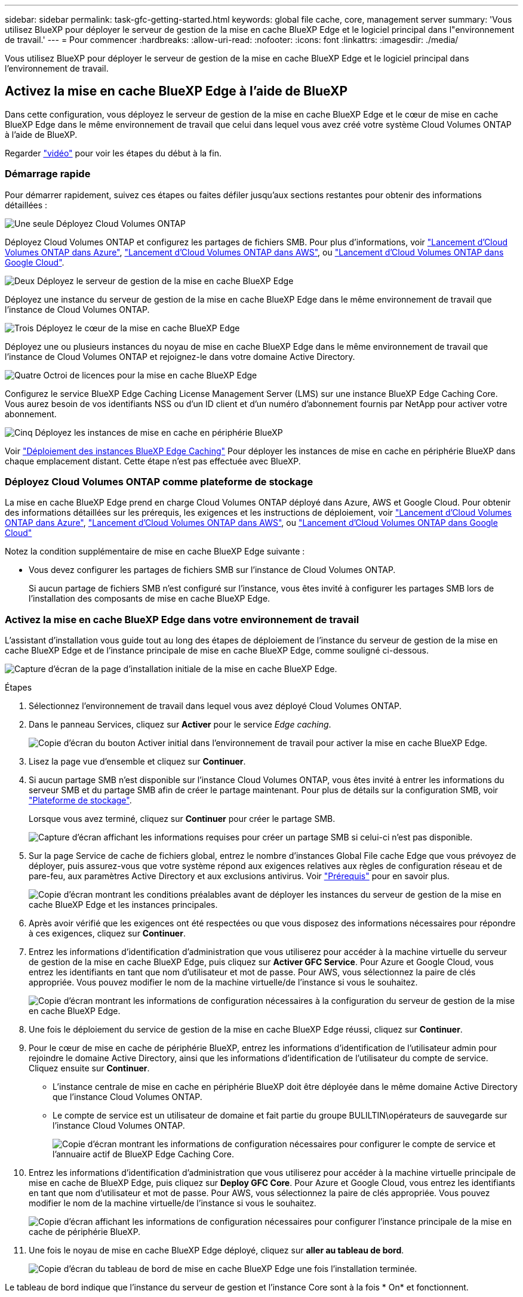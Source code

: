 ---
sidebar: sidebar 
permalink: task-gfc-getting-started.html 
keywords: global file cache, core, management server 
summary: 'Vous utilisez BlueXP pour déployer le serveur de gestion de la mise en cache BlueXP Edge et le logiciel principal dans l"environnement de travail.' 
---
= Pour commencer
:hardbreaks:
:allow-uri-read: 
:nofooter: 
:icons: font
:linkattrs: 
:imagesdir: ./media/


[role="lead"]
Vous utilisez BlueXP pour déployer le serveur de gestion de la mise en cache BlueXP Edge et le logiciel principal dans l'environnement de travail.



== Activez la mise en cache BlueXP Edge à l'aide de BlueXP

Dans cette configuration, vous déployez le serveur de gestion de la mise en cache BlueXP Edge et le cœur de mise en cache BlueXP Edge dans le même environnement de travail que celui dans lequel vous avez créé votre système Cloud Volumes ONTAP à l'aide de BlueXP.

Regarder link:https://www.youtube.com/watch?v=TGIQVssr43A["vidéo"^] pour voir les étapes du début à la fin.



=== Démarrage rapide

Pour démarrer rapidement, suivez ces étapes ou faites défiler jusqu'aux sections restantes pour obtenir des informations détaillées :

.image:https://raw.githubusercontent.com/NetAppDocs/common/main/media/number-1.png["Une seule"] Déployez Cloud Volumes ONTAP
[role="quick-margin-para"]
Déployez Cloud Volumes ONTAP et configurez les partages de fichiers SMB. Pour plus d'informations, voir https://docs.netapp.com/us-en/bluexp-cloud-volumes-ontap/task-deploying-otc-azure.html["Lancement d'Cloud Volumes ONTAP dans Azure"^], https://docs.netapp.com/us-en/bluexp-cloud-volumes-ontap/task-deploying-otc-aws.html["Lancement d'Cloud Volumes ONTAP dans AWS"^], ou https://docs.netapp.com/us-en/bluexp-cloud-volumes-ontap/task-deploying-gcp.html["Lancement d'Cloud Volumes ONTAP dans Google Cloud"^].

.image:https://raw.githubusercontent.com/NetAppDocs/common/main/media/number-2.png["Deux"] Déployez le serveur de gestion de la mise en cache BlueXP Edge
[role="quick-margin-para"]
Déployez une instance du serveur de gestion de la mise en cache BlueXP Edge dans le même environnement de travail que l'instance de Cloud Volumes ONTAP.

.image:https://raw.githubusercontent.com/NetAppDocs/common/main/media/number-3.png["Trois"] Déployez le cœur de la mise en cache BlueXP Edge
[role="quick-margin-para"]
Déployez une ou plusieurs instances du noyau de mise en cache BlueXP Edge dans le même environnement de travail que l'instance de Cloud Volumes ONTAP et rejoignez-le dans votre domaine Active Directory.

.image:https://raw.githubusercontent.com/NetAppDocs/common/main/media/number-4.png["Quatre"] Octroi de licences pour la mise en cache BlueXP Edge
[role="quick-margin-para"]
Configurez le service BlueXP Edge Caching License Management Server (LMS) sur une instance BlueXP Edge Caching Core. Vous aurez besoin de vos identifiants NSS ou d'un ID client et d'un numéro d'abonnement fournis par NetApp pour activer votre abonnement.

.image:https://raw.githubusercontent.com/NetAppDocs/common/main/media/number-5.png["Cinq"] Déployez les instances de mise en cache en périphérie BlueXP
[role="quick-margin-para"]
Voir link:task-deploy-gfc-edge-instances.html["Déploiement des instances BlueXP Edge Caching"^] Pour déployer les instances de mise en cache en périphérie BlueXP dans chaque emplacement distant. Cette étape n'est pas effectuée avec BlueXP.



=== Déployez Cloud Volumes ONTAP comme plateforme de stockage

La mise en cache BlueXP Edge prend en charge Cloud Volumes ONTAP déployé dans Azure, AWS et Google Cloud. Pour obtenir des informations détaillées sur les prérequis, les exigences et les instructions de déploiement, voir https://docs.netapp.com/us-en/bluexp-cloud-volumes-ontap/task-deploying-otc-azure.html["Lancement d'Cloud Volumes ONTAP dans Azure"^], https://docs.netapp.com/us-en/bluexp-cloud-volumes-ontap/task-deploying-otc-aws.html["Lancement d'Cloud Volumes ONTAP dans AWS"^], ou https://docs.netapp.com/us-en/bluexp-cloud-volumes-ontap/task-deploying-gcp.html["Lancement d'Cloud Volumes ONTAP dans Google Cloud"^]

Notez la condition supplémentaire de mise en cache BlueXP Edge suivante :

* Vous devez configurer les partages de fichiers SMB sur l'instance de Cloud Volumes ONTAP.
+
Si aucun partage de fichiers SMB n'est configuré sur l'instance, vous êtes invité à configurer les partages SMB lors de l'installation des composants de mise en cache BlueXP Edge.





=== Activez la mise en cache BlueXP Edge dans votre environnement de travail

L'assistant d'installation vous guide tout au long des étapes de déploiement de l'instance du serveur de gestion de la mise en cache BlueXP Edge et de l'instance principale de mise en cache BlueXP Edge, comme souligné ci-dessous.

image:screenshot_gfc_install1.png["Capture d'écran de la page d'installation initiale de la mise en cache BlueXP Edge."]

.Étapes
. Sélectionnez l'environnement de travail dans lequel vous avez déployé Cloud Volumes ONTAP.
. Dans le panneau Services, cliquez sur *Activer* pour le service _Edge caching_.
+
image:screenshot_gfc_install2.png["Copie d'écran du bouton Activer initial dans l'environnement de travail pour activer la mise en cache BlueXP Edge."]

. Lisez la page vue d'ensemble et cliquez sur *Continuer*.
. Si aucun partage SMB n'est disponible sur l'instance Cloud Volumes ONTAP, vous êtes invité à entrer les informations du serveur SMB et du partage SMB afin de créer le partage maintenant. Pour plus de détails sur la configuration SMB, voir link:concept-before-you-begin-to-deploy-gfc.html#storage-platform-volumes["Plateforme de stockage"^].
+
Lorsque vous avez terminé, cliquez sur *Continuer* pour créer le partage SMB.

+
image:screenshot_gfc_install3.png["Capture d'écran affichant les informations requises pour créer un partage SMB si celui-ci n'est pas disponible."]

. Sur la page Service de cache de fichiers global, entrez le nombre d'instances Global File cache Edge que vous prévoyez de déployer, puis assurez-vous que votre système répond aux exigences relatives aux règles de configuration réseau et de pare-feu, aux paramètres Active Directory et aux exclusions antivirus. Voir link:concept-before-you-begin-to-deploy-gfc.html#prerequisites["Prérequis"] pour en savoir plus.
+
image:screenshot_gfc_install4.png["Copie d'écran montrant les conditions préalables avant de déployer les instances du serveur de gestion de la mise en cache BlueXP Edge et les instances principales."]

. Après avoir vérifié que les exigences ont été respectées ou que vous disposez des informations nécessaires pour répondre à ces exigences, cliquez sur *Continuer*.
. Entrez les informations d'identification d'administration que vous utiliserez pour accéder à la machine virtuelle du serveur de gestion de la mise en cache BlueXP Edge, puis cliquez sur *Activer GFC Service*. Pour Azure et Google Cloud, vous entrez les identifiants en tant que nom d'utilisateur et mot de passe. Pour AWS, vous sélectionnez la paire de clés appropriée. Vous pouvez modifier le nom de la machine virtuelle/de l'instance si vous le souhaitez.
+
image:screenshot_gfc_install5.png["Copie d'écran montrant les informations de configuration nécessaires à la configuration du serveur de gestion de la mise en cache BlueXP Edge."]

. Une fois le déploiement du service de gestion de la mise en cache BlueXP Edge réussi, cliquez sur *Continuer*.
. Pour le cœur de mise en cache de périphérie BlueXP, entrez les informations d'identification de l'utilisateur admin pour rejoindre le domaine Active Directory, ainsi que les informations d'identification de l'utilisateur du compte de service. Cliquez ensuite sur *Continuer*.
+
** L'instance centrale de mise en cache en périphérie BlueXP doit être déployée dans le même domaine Active Directory que l'instance Cloud Volumes ONTAP.
** Le compte de service est un utilisateur de domaine et fait partie du groupe BULILTIN\opérateurs de sauvegarde sur l'instance Cloud Volumes ONTAP.
+
image:screenshot_gfc_install6.png["Copie d'écran montrant les informations de configuration nécessaires pour configurer le compte de service et l'annuaire actif de BlueXP Edge Caching Core."]



. Entrez les informations d'identification d'administration que vous utiliserez pour accéder à la machine virtuelle principale de mise en cache de BlueXP Edge, puis cliquez sur *Deploy GFC Core*. Pour Azure et Google Cloud, vous entrez les identifiants en tant que nom d'utilisateur et mot de passe. Pour AWS, vous sélectionnez la paire de clés appropriée. Vous pouvez modifier le nom de la machine virtuelle/de l'instance si vous le souhaitez.
+
image:screenshot_gfc_install7.png["Copie d'écran affichant les informations de configuration nécessaires pour configurer l'instance principale de la mise en cache de périphérie BlueXP."]

. Une fois le noyau de mise en cache BlueXP Edge déployé, cliquez sur *aller au tableau de bord*.
+
image:screenshot_gfc_install8.png["Copie d'écran du tableau de bord de mise en cache BlueXP Edge une fois l'installation terminée."]



Le tableau de bord indique que l'instance du serveur de gestion et l'instance Core sont à la fois * On* et fonctionnent.



=== Installez la mise en cache BlueXP Edge sous licence

Avant de pouvoir utiliser la mise en cache BlueXP Edge, vous devez configurer le service BlueXP Edge Caching License Management Server (LMS) sur une instance BlueXP Edge Caching Core. Vous aurez besoin de vos identifiants NSS ou d'un ID client et d'un numéro d'abonnement fournis par NetApp pour activer votre abonnement.

Dans cet exemple, nous allons configurer le service LMS sur une instance Core que vous venez de déployer dans le cloud public. Il s'agit d'un processus unique qui configure votre service LMS.

.Étapes
. Ouvrez la page d'enregistrement de licence Global File cache sur le noyau de mise en cache de BlueXP Edge (le cœur que vous désignez comme service LMS) à l'aide de l'URL suivante. Remplacez _<ip_address>_ par l'adresse IP du noyau de mise en cache de BlueXP Edge :https://<ip_address>/lms/api/v1/config/lmsconfig.html[]
. Cliquez sur * “Continuer sur ce site (non recommandé)”* pour continuer. Une page qui vous permet de configurer le LMS ou de vérifier les informations de licence existantes s'affiche.
+
image:screenshot_gfc_license1.png["Capture d'écran de la page d'enregistrement de licence de mise en cache BlueXP Edge."]

. Choisissez le mode d'enregistrement :
+
** Le système de gestion de l'apprentissage NetApp est utilisé pour les clients qui ont acheté des licences NetApp BlueXP Edge cache Edge auprès de NetApp ou de ses partenaires certifiés. (Préféré)
** « LMS existant » est utilisé pour les clients existants ou les clients de test qui ont reçu un identifiant client via le support NetApp. (Cette option a été obsolète.)


. Dans cet exemple, cliquez sur *NetApp LMS*, entrez votre ID client (de préférence votre adresse e-mail), puis cliquez sur *Register LMS*.
+
image:screenshot_gfc_license2.png["Capture d'écran indiquant la saisie d'un identifiant client LMS sur site dans la page d'enregistrement de licence de mise en cache BlueXP Edge."]

. Consultez pour obtenir un e-mail de confirmation de NetApp incluant le numéro d'abonnement et le numéro de série du logiciel Fibre Channel.
+
image:screenshot_gfc_license_email.png["Copie d'écran de l'e-mail NetApp contenant votre numéro d'abonnement logicielle réseau GFC."]

. Cliquez sur l'onglet *NetApp LMS Settings*.
. Sélectionnez *abonnement de licence réseau sans réseau de stockage (GGFC License Subscription*), saisissez votre numéro d'abonnement de logiciel réseau réseau de stockage (GFC) et cliquez sur *Envoyer*.
+
image:screenshot_gfc_license_subscription.png["Capture d'écran de la saisie de votre numéro d'abonnement au logiciel réseau de maintenance réseau de réseau de stockage dans la page abonnement aux licences de réseau de réseau de réseau"]

+
Un message indiquant que votre abonnement à la licence réseau sans réseau a été enregistré avec succès et activé pour l'instance LMS s'affiche. Tout achat ultérieur sera automatiquement ajouté à l'abonnement à la licence réseau.

. Vous pouvez également cliquer sur l'onglet *informations de licence* pour afficher toutes les informations de votre licence de réseau de stockage.


.Et la suite ?
Si vous avez déterminé que vous devez déployer plusieurs cœurs de mise en cache BlueXP Edge pour prendre en charge votre configuration, cliquez sur *Ajouter une instance Core* dans le tableau de bord et suivez les instructions de l'assistant de déploiement.

Une fois votre déploiement Core terminé, vous devez link:download-gfc-resources.html["Déployez les instances de mise en cache en périphérie BlueXP"^] dans chacun de vos bureaux distants.



== Déployer des instances Core supplémentaires

Si votre configuration nécessite l'installation de plusieurs cœurs de mise en cache BlueXP Edge à cause d'un grand nombre d'instances Edge, vous pouvez ajouter un autre cœur à l'environnement de travail.

Lors du déploiement d'instances Edge, vous configurez certains pour vous connecter au premier Core et d'autres au second Core. Les deux instances de base accèdent au même système de stockage back-end (votre instance Cloud Volumes ONTAP) dans l'environnement de travail.

. Dans le tableau de bord Global File cache, cliquez sur *Add Core instance*.
+
image:screenshot_gfc_add_another_core.png["Capture d'écran du tableau de bord Fibre Channel et du bouton pour ajouter une instance Core supplémentaire."]

. Entrez les informations d'identification de l'utilisateur admin pour rejoindre le domaine Active Directory et les informations d'identification de l'utilisateur du compte de service. Cliquez ensuite sur *Continuer*.
+
** L'instance principale de mise en cache en périphérie BlueXP doit se trouver dans le même domaine Active Directory que l'instance Cloud Volumes ONTAP.
** Le compte de service est un utilisateur de domaine et fait partie du groupe BULILTIN\opérateurs de sauvegarde sur l'instance Cloud Volumes ONTAP.
+
image:screenshot_gfc_install6.png["Copie d'écran montrant les informations de configuration nécessaires pour configurer le compte de service et l'annuaire actif de BlueXP Edge Caching Core."]



. Entrez les informations d'identification d'administration que vous utiliserez pour accéder à la machine virtuelle principale de mise en cache de BlueXP Edge, puis cliquez sur *Deploy GFC Core*. Pour Azure et Google Cloud, vous entrez les identifiants en tant que nom d'utilisateur et mot de passe. Pour AWS, vous sélectionnez la paire de clés appropriée. Vous pouvez modifier le nom de la machine virtuelle si vous le souhaitez.
+
image:screenshot_gfc_install7.png["Copie d'écran affichant les informations de configuration nécessaires pour configurer l'instance principale de la mise en cache de périphérie BlueXP."]

. Une fois le noyau de mise en cache BlueXP Edge déployé, cliquez sur *aller au tableau de bord*.
+
image:screenshot_gfc_dashboard_2cores.png["Copie d'écran du tableau de bord de mise en cache BlueXP Edge une fois l'installation terminée."]



Le Tableau de bord reflète la deuxième instance Core pour l'environnement de travail.
